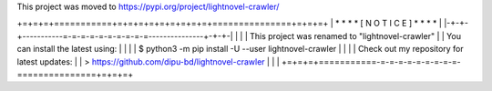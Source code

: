 This project was moved to https://pypi.org/project/lightnovel-crawler/

+=+=+=+===========+=+=+=+=+=+=+=+=+=+===============+=+=+=+
| * * *           * [ N O T I C E ] *               * * * |
|-+-+-+-----------=-=-=-=-=-=-=-=-=-=---------------+-+-+-|
|                                                         |
| This project was renamed to "lightnovel-crawler"        |
| You can install the latest using:                       |
|                                                         |
| $ python3 -m pip install -U --user lightnovel-crawler   |
|                                                         |
| Check out my repository for latest updates:             |
| > https://github.com/dipu-bd/lightnovel-crawler         |
|                                                         |
+=+=+=+===========-=-=-=-=-=-=-=-=-=-===============+=+=+=+



